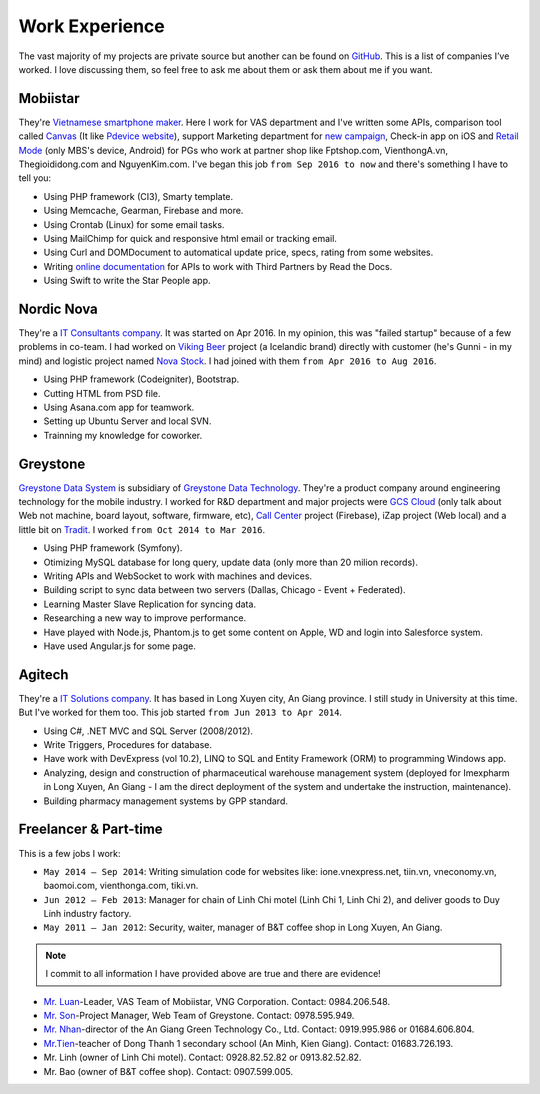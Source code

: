 Work Experience
===============

The vast majority of my projects are private source but another can be found on `GitHub <https://github.com/linhtc>`_. 
This is a list of companies I’ve worked. I love discussing them, 
so feel free to ask me about them or ask them about me if you want.

.. _hashtag-experience-mbs:

Mobiistar
---------

They're `Vietnamese smartphone maker <http://www.mobiistar.vn/>`_. 
Here I work for VAS department and I've written some APIs, 
comparison tool called `Canvas <https://canvas.tools.mobiistar.com/admin>`_
(It like `Pdevice website <http://www.pdevice.com/>`_), 
support Marketing department for `new campaign <http://depsaophaigiau.mobiistar.vn/>`_, 
Check-in app on iOS and `Retail Mode <https://retail.tools.mobiistar.com/>`_ (only MBS's device, Android)
for PGs who work at partner shop like Fptshop.com, VienthongA.vn, Thegioididong.com and NguyenKim.com. 
I've began this job ``from Sep 2016 to now`` and there's something I have to tell you:

* Using PHP framework (CI3), Smarty template.
* Using Memcache, Gearman, Firebase and more.
* Using Crontab (Linux) for some email tasks.
* Using MailChimp for quick and responsive html email or tracking email.
* Using Curl and DOMDocument to automatical update price, specs, rating from some websites.
* Writing `online documentation <http://starpeople.readthedocs.io/vi/latest/>`_ for APIs to work with Third Partners by Read the Docs.
* Using Swift to write the Star People app.

.. _hashtag-experience-nordic-nova:

Nordic Nova
-----------

They're a `IT Consultants company <http://nordicnova.com/>`_. It was started on Apr 2016. 
In my opinion, this was "failed startup" because of a few problems in co-team.
I had worked on `Viking Beer <http://viking.is/>`_ project (a Icelandic brand) directly with customer (he's Gunni - in my mind)
and logistic project named `Nova Stock <http://hiteknova.com/>`_.
I had joined with them ``from Apr 2016 to Aug 2016``.

* Using PHP framework (Codeigniter), Bootstrap.
* Cutting HTML from PSD file.
* Using Asana.com app for teamwork.
* Setting up Ubuntu Server and local SVN.
* Trainning my knowledge for coworker.

.. _hashtag-experience-gds:

Greystone
---------

`Greystone Data System <http://greystonevn.com/en.html>`_ is subsidiary of `Greystone Data Technology <http://greystonedatatech.com/>`_.
They're a product company around engineering technology for the mobile industry.
I worked for R&D department and major projects were `GCS Cloud <https://dashboard1.greystonedatatech.com>`_ 
(only talk about Web not machine, board layout, software, firmware, etc), 
`Call Center <http://greystonedatatech.com/solutions/call-center.html>`_ project (Firebase), 
iZap project (Web local) and a little bit on `Tradit <http://tradit.greystonedatatech.com/>`_. 
I worked ``from Oct 2014 to Mar 2016``.

* Using PHP framework (Symfony).
* Otimizing MySQL database for long query, update data (only more than 20 milion records).
* Writing APIs and WebSocket to work with machines and devices.
* Building script to sync data between two servers (Dallas, Chicago - Event + Federated).
* Learning Master Slave Replication for syncing data.
* Researching a new way to improve performance.
* Have played with Node.js, Phantom.js to get some content on Apple, WD and login into Salesforce system.
* Have used Angular.js for some page.

.. _hashtag-experience-agitech:

Agitech
-------

They're a `IT Solutions company <http://agitech.com.vn/>`_. It has based in Long Xuyen city, An Giang province. 
I still study in University at this time. But I've worked for them too.
This job started ``from Jun 2013 to Apr 2014``.

* Using C#, .NET MVC and SQL Server (2008/2012).
* Write Triggers, Procedures for database.
* Have work with DevExpress (vol 10.2), LINQ to SQL and Entity Framework (ORM) to programming Windows app.
* Analyzing, design and construction of pharmaceutical warehouse management system (deployed for Imexpharm in Long Xuyen, An Giang - I am the direct deployment of the system and undertake the instruction, maintenance).
* Building pharmacy management systems by GPP standard.


.. _hashtag-experience-freelancer-parttime:

Freelancer & Part-time
----------------------

This is a few jobs I work:

* ``May 2014 – Sep 2014``: Writing simulation code for websites like: ione.vnexpress.net, tiin.vn, vneconomy.vn, baomoi.com, vienthonga.com, tiki.vn.
* ``Jun 2012 – Feb 2013``: Manager for chain of Linh Chi motel (Linh Chi 1, Linh Chi 2), and deliver goods to Duy Linh industry factory.
* ``May 2011 – Jan 2012``: Security, waiter, manager of  B&T coffee shop in Long Xuyen, An Giang.

.. note:: I commit to all information I have provided above are true and there are evidence!

* `Mr. Luan <https://www.facebook.com/kinhluan.buihuynh>`_-Leader, VAS Team of Mobiistar, VNG Corporation. Contact: 0984.206.548.
* `Mr. Son <https://www.facebook.com/trailangthangbanbaprang>`_-Project Manager, Web Team of Greystone. Contact: 0978.595.949.
* `Mr. Nhan <https://www.facebook.com/hltnhan>`_-director of the An Giang Green Technology Co., Ltd. Contact: 0919.995.986 or 01684.606.804.
* `Mr.Tien <https://www.facebook.com/quangtien.tran.98>`_-teacher of Dong Thanh 1 secondary school (An Minh, Kien Giang). Contact: 01683.726.193.
* Mr. Linh (owner of  Linh Chi motel). Contact: 0928.82.52.82 or 0913.82.52.82.
* Mr. Bao (owner of  B&T coffee shop).  Contact: 0907.599.005.

